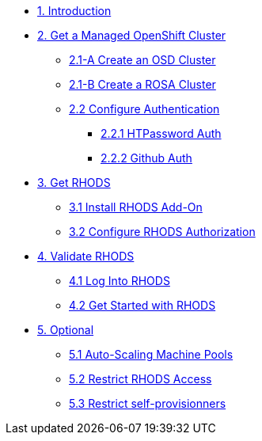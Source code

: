 * xref:01-intro.adoc[1. Introduction]

// * xref:02-boring.adoc[2. The Boring Stuff]
// ** xref:02-boring.adoc#disclaimers[2.1 Disclaimers]
// ** xref:02-boring.adoc#conventions[2.2 Conventions]
// ** xref:02-boring.adoc#doc[2.3 Documentation]
// ** xref:02-boring.adoc#ref[2.4 Disclaimers]
// ** xref:02-boring.adoc#thanks[2.5 Thanks]

* xref:02-get.a.managed.openshift.adoc[2. Get a Managed OpenShift Cluster]
** xref:02-create.osd.adoc[2.1-A Create an OSD Cluster]
** xref:02-create.rosa.adoc[2.1-B Create a ROSA Cluster]
** xref:02-authentication.adoc[2.2 Configure Authentication]
*** xref:02-authentication.adoc#htpasswd[2.2.1 HTPassword Auth]
*** xref:02-authentication.adoc#github[2.2.2 Github Auth]

* xref:03-rhods.adoc[3. Get RHODS]
** xref:03-install.rhods.adoc[3.1 Install RHODS Add-On]
** xref:03-authorization.adoc[3.2 Configure RHODS Authorization]

* xref:04-validation.adoc[4. Validate RHODS]
** xref:04-validation.adoc#logindashboard[4.1 Log Into RHODS]
** xref:04-validation.adoc#getstarted[4.2 Get Started with RHODS]

* xref:05-optional.adoc[5. Optional]
** xref:05-optional.adoc#autoscaling[5.1 Auto-Scaling Machine Pools]
** xref:05-optional.adoc#rhodsaccess[5.2 Restrict RHODS Access]
** xref:05-optional.adoc#selfprovision[5.3 Restrict self-provisionners]
// ** xref:05-common-customizations.adoc#notebooksizes[5.1 Notebook Sizes]
// ** xref:05-common-customizations.adoc#culling[5.3 Notebook Culling]

